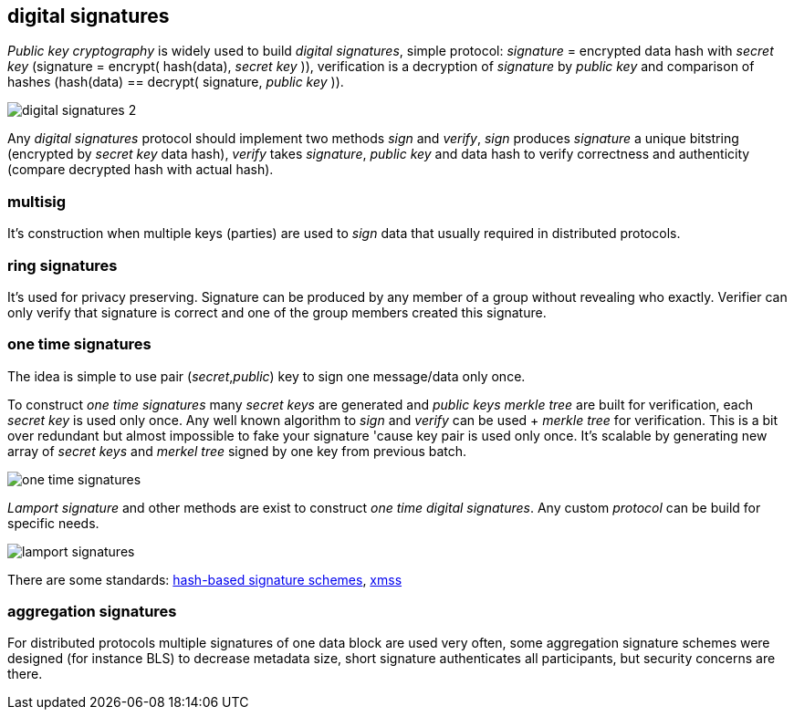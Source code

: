 == digital signatures
[%hardbreaks]

_Public key cryptography_ is widely used to build _digital signatures_, simple protocol: _signature_ = encrypted data hash with _secret key_ (signature = encrypt( hash(data), _secret key_ )), verification is a decryption of _signature_ by _public key_ and comparison of hashes (hash(data) == decrypt( signature, _public key_ )).

image::images/digital-signatures-2.svg[float="left",align="center"]


Any _digital signatures_ protocol should implement two methods _sign_ and _verify_, _sign_ produces _signature_ a unique bitstring (encrypted by _secret key_ data hash), _verify_ takes _signature_, _public key_ and data hash to verify correctness and authenticity (compare decrypted hash with actual hash).

=== multisig
It's construction when multiple keys (parties) are used to _sign_ data that usually required in distributed protocols.

=== ring signatures
It's used for privacy preserving. Signature can be produced by any member of a group without revealing who exactly. Verifier can only verify that signature is correct and one of the group members created this signature.

=== one time signatures
The idea is simple to use pair (_secret_,_public_) key to sign one message/data only once.

To construct _one time signatures_ many _secret keys_ are generated and _public keys_ _merkle tree_ are built for verification, each _secret key_ is used only once. Any well known algorithm to _sign_ and _verify_ can be used + _merkle tree_ for verification. This is a bit over redundant but almost impossible to fake your signature 'cause key pair is used only once. It's scalable by generating new array of _secret keys_ and _merkel tree_ signed by one key from previous batch.

image::images/one-time-signatures.svg[float="left",align="center"]


_Lamport signature_ and other methods are exist to construct _one time_ _digital signatures_. Any custom _protocol_ can be build for specific needs.

image::images/lamport-signatures.svg[float="left",align="center"]

There are some standards: https://nvlpubs.nist.gov/nistpubs/SpecialPublications/NIST.SP.800-208-draft.pdf[hash-based signature schemes], https://tools.ietf.org/html/rfc8391[xmss]

=== aggregation signatures
For distributed protocols multiple signatures of one data block are used very often, some aggregation signature schemes were designed (for instance BLS) to decrease metadata size, short signature authenticates all participants, but security concerns are there.




